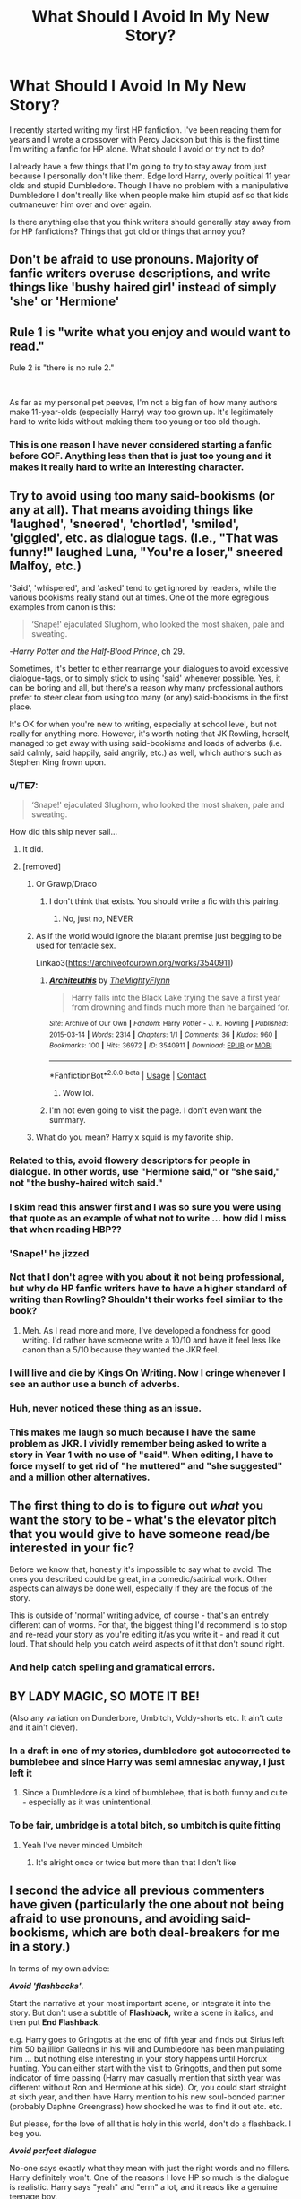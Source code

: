 #+TITLE: What Should I Avoid In My New Story?

* What Should I Avoid In My New Story?
:PROPERTIES:
:Author: thekidmanda
:Score: 37
:DateUnix: 1612452116.0
:DateShort: 2021-Feb-04
:FlairText: Discussion
:END:
I recently started writing my first HP fanfiction. I've been reading them for years and I wrote a crossover with Percy Jackson but this is the first time I'm writing a fanfic for HP alone. What should I avoid or try not to do?

I already have a few things that I'm going to try to stay away from just because I personally don't like them. Edge lord Harry, overly political 11 year olds and stupid Dumbledore. Though I have no problem with a manipulative Dumbledore I don't really like when people make him stupid asf so that kids outmaneuver him over and over again.

Is there anything else that you think writers should generally stay away from for HP fanfictions? Things that got old or things that annoy you?


** Don't be afraid to use pronouns. Majority of fanfic writers overuse descriptions, and write things like 'bushy haired girl' instead of simply 'she' or 'Hermione'
:PROPERTIES:
:Author: Llolola
:Score: 31
:DateUnix: 1612459551.0
:DateShort: 2021-Feb-04
:END:


** Rule 1 is "write what you enjoy and would want to read."

Rule 2 is "there is no rule 2."

​

As far as my personal pet peeves, I'm not a big fan of how many authors make 11-year-olds (especially Harry) way too grown up. It's legitimately hard to write kids without making them too young or too old though.
:PROPERTIES:
:Author: ChasingAnna
:Score: 22
:DateUnix: 1612460557.0
:DateShort: 2021-Feb-04
:END:

*** This is one reason I have never considered starting a fanfic before GOF. Anything less than that is just too young and it makes it really hard to write an interesting character.
:PROPERTIES:
:Author: CommodorNorrington
:Score: 3
:DateUnix: 1612472416.0
:DateShort: 2021-Feb-05
:END:


** Try to avoid using too many said-bookisms (or any at all). That means avoiding things like 'laughed', 'sneered', 'chortled', 'smiled', 'giggled', etc. as dialogue tags. (I.e., "That was funny!" laughed Luna, "You're a loser," sneered Malfoy, etc.)

'Said', 'whispered', and 'asked' tend to get ignored by readers, while the various bookisms really stand out at times. One of the more egregious examples from canon is this:

#+begin_quote
  ‘Snape!' ejaculated Slughorn, who looked the most shaken, pale and sweating.
#+end_quote

-/Harry Potter and the Half-Blood Prince/, ch 29.

Sometimes, it's better to either rearrange your dialogues to avoid excessive dialogue-tags, or to simply stick to using 'said' whenever possible. Yes, it can be boring and all, but there's a reason why many professional authors prefer to steer clear from using too many (or any) said-bookisms in the first place.

It's OK for when you're new to writing, especially at school level, but not really for anything more. However, it's worth noting that JK Rowling, herself, managed to get away with using said-bookisms and loads of adverbs (i.e. said calmly, said happily, said angrily, etc.) as well, which authors such as Stephen King frown upon.
:PROPERTIES:
:Author: Vg65
:Score: 36
:DateUnix: 1612452788.0
:DateShort: 2021-Feb-04
:END:

*** u/TE7:
#+begin_quote
  ‘Snape!' ejaculated Slughorn, who looked the most shaken, pale and sweating.
#+end_quote

How did this ship never sail...
:PROPERTIES:
:Author: TE7
:Score: 50
:DateUnix: 1612463778.0
:DateShort: 2021-Feb-04
:END:

**** It did.
:PROPERTIES:
:Author: DaGeek247
:Score: 13
:DateUnix: 1612469732.0
:DateShort: 2021-Feb-04
:END:


**** [removed]
:PROPERTIES:
:Score: 12
:DateUnix: 1612470782.0
:DateShort: 2021-Feb-05
:END:

***** Or Grawp/Draco
:PROPERTIES:
:Author: PotatoBro42069
:Score: 9
:DateUnix: 1612478939.0
:DateShort: 2021-Feb-05
:END:

****** I don't think that exists. You should write a fic with this pairing.
:PROPERTIES:
:Author: DeDe_at_it_again
:Score: 5
:DateUnix: 1612482598.0
:DateShort: 2021-Feb-05
:END:

******* No, just no, NEVER
:PROPERTIES:
:Author: PotatoBro42069
:Score: 1
:DateUnix: 1612516320.0
:DateShort: 2021-Feb-05
:END:


***** As if the world would ignore the blatant premise just begging to be used for tentacle sex.

Linkao3([[https://archiveofourown.org/works/3540911]])
:PROPERTIES:
:Author: DeDe_at_it_again
:Score: 5
:DateUnix: 1612482545.0
:DateShort: 2021-Feb-05
:END:

****** [[https://archiveofourown.org/works/3540911][*/Architeuthis/*]] by [[https://www.archiveofourown.org/users/TheMightyFlynn/pseuds/TheMightyFlynn][/TheMightyFlynn/]]

#+begin_quote
  Harry falls into the Black Lake trying the save a first year from drowning and finds much more than he bargained for.
#+end_quote

^{/Site/:} ^{Archive} ^{of} ^{Our} ^{Own} ^{*|*} ^{/Fandom/:} ^{Harry} ^{Potter} ^{-} ^{J.} ^{K.} ^{Rowling} ^{*|*} ^{/Published/:} ^{2015-03-14} ^{*|*} ^{/Words/:} ^{2314} ^{*|*} ^{/Chapters/:} ^{1/1} ^{*|*} ^{/Comments/:} ^{36} ^{*|*} ^{/Kudos/:} ^{960} ^{*|*} ^{/Bookmarks/:} ^{100} ^{*|*} ^{/Hits/:} ^{36972} ^{*|*} ^{/ID/:} ^{3540911} ^{*|*} ^{/Download/:} ^{[[https://archiveofourown.org/downloads/3540911/Architeuthis.epub?updated_at=1568121965][EPUB]]} ^{or} ^{[[https://archiveofourown.org/downloads/3540911/Architeuthis.mobi?updated_at=1568121965][MOBI]]}

--------------

*FanfictionBot*^{2.0.0-beta} | [[https://github.com/FanfictionBot/reddit-ffn-bot/wiki/Usage][Usage]] | [[https://www.reddit.com/message/compose?to=tusing][Contact]]
:PROPERTIES:
:Author: FanfictionBot
:Score: 3
:DateUnix: 1612482564.0
:DateShort: 2021-Feb-05
:END:

******* Wow lol.
:PROPERTIES:
:Author: Negative-Tangerine
:Score: 5
:DateUnix: 1612498638.0
:DateShort: 2021-Feb-05
:END:


****** I'm not even going to visit the page. I don't even want the summary.
:PROPERTIES:
:Author: Tim_Riddle_Jr
:Score: 2
:DateUnix: 1612514082.0
:DateShort: 2021-Feb-05
:END:


***** What do you mean? Harry x squid is my favorite ship.
:PROPERTIES:
:Author: Negative-Tangerine
:Score: 2
:DateUnix: 1612498606.0
:DateShort: 2021-Feb-05
:END:


*** Related to this, avoid flowery descriptors for people in dialogue. In other words, use "Hermione said," or "she said," not "the bushy-haired witch said."
:PROPERTIES:
:Author: ParanoidDrone
:Score: 9
:DateUnix: 1612482562.0
:DateShort: 2021-Feb-05
:END:


*** I skim read this answer first and I was so sure you were using that quote as an example of what not to write ... how did I miss that when reading HBP??
:PROPERTIES:
:Author: Awkward_Uni_Student
:Score: 7
:DateUnix: 1612476970.0
:DateShort: 2021-Feb-05
:END:


*** 'Snape!' he jizzed
:PROPERTIES:
:Author: PotatoBro42069
:Score: 8
:DateUnix: 1612478924.0
:DateShort: 2021-Feb-05
:END:


*** Not that I don't agree with you about it not being professional, but why do HP fanfic writers have to have a higher standard of writing than Rowling? Shouldn't their works feel similar to the book?
:PROPERTIES:
:Author: the-squat-team
:Score: 3
:DateUnix: 1612478105.0
:DateShort: 2021-Feb-05
:END:

**** Meh. As I read more and more, I've developed a fondness for good writing. I'd rather have someone write a 10/10 and have it feel less like canon than a 5/10 because they wanted the JKR feel.
:PROPERTIES:
:Author: DeDe_at_it_again
:Score: 2
:DateUnix: 1612482708.0
:DateShort: 2021-Feb-05
:END:


*** I will live and die by Kings On Writing. Now I cringe whenever I see an author use a bunch of adverbs.
:PROPERTIES:
:Author: nock_out_
:Score: 4
:DateUnix: 1612468172.0
:DateShort: 2021-Feb-04
:END:


*** Huh, never noticed these thing as an issue.
:PROPERTIES:
:Author: Negative-Tangerine
:Score: 2
:DateUnix: 1612498571.0
:DateShort: 2021-Feb-05
:END:


*** This makes me laugh so much because I have the same problem as JKR. I vividly remember being asked to write a story in Year 1 with no use of "said". When editing, I have to force myself to get rid of "he muttered" and "she suggested" and a million other alternatives.
:PROPERTIES:
:Author: -Adversum
:Score: 1
:DateUnix: 1612467570.0
:DateShort: 2021-Feb-04
:END:


** The first thing to do is to figure out /what/ you want the story to be - what's the elevator pitch that you would give to have someone read/be interested in your fic?

Before we know that, honestly it's impossible to say what to avoid. The ones you described could be great, in a comedic/satirical work. Other aspects can always be done well, especially if they are the focus of the story.

This is outside of 'normal' writing advice, of course - that's an entirely different can of worms. For that, the biggest thing I'd recommend is to stop and re-read your story as you're editing it/as you write it - and read it out loud. That should help you catch weird aspects of it that don't sound right.
:PROPERTIES:
:Author: matgopack
:Score: 13
:DateUnix: 1612465186.0
:DateShort: 2021-Feb-04
:END:

*** And help catch spelling and gramatical errors.
:PROPERTIES:
:Author: CommodorNorrington
:Score: 1
:DateUnix: 1612472477.0
:DateShort: 2021-Feb-05
:END:


** BY LADY MAGIC, SO MOTE IT BE!

(Also any variation on Dunderbore, Umbitch, Voldy-shorts etc. It ain't cute and it ain't clever).
:PROPERTIES:
:Author: Shadow_Guide
:Score: 22
:DateUnix: 1612459172.0
:DateShort: 2021-Feb-04
:END:

*** In a draft in one of my stories, dumbledore got autocorrected to bumblebee and since Harry was semi amnesiac anyway, I just left it
:PROPERTIES:
:Author: jljl2902
:Score: 19
:DateUnix: 1612466337.0
:DateShort: 2021-Feb-04
:END:

**** Since a Dumbledore /is/ a kind of bumblebee, that is both funny and cute - especially as it was unintentional.
:PROPERTIES:
:Author: Shadow_Guide
:Score: 16
:DateUnix: 1612466966.0
:DateShort: 2021-Feb-04
:END:


*** To be fair, umbridge is a total bitch, so umbitch is quite fitting
:PROPERTIES:
:Author: CommodorNorrington
:Score: 6
:DateUnix: 1612472172.0
:DateShort: 2021-Feb-05
:END:

**** Yeah I've never minded Umbitch
:PROPERTIES:
:Author: VivianDupuis
:Score: 4
:DateUnix: 1612522282.0
:DateShort: 2021-Feb-05
:END:

***** It's alright once or twice but more than that I don't like
:PROPERTIES:
:Author: iamafish12345
:Score: 1
:DateUnix: 1618438123.0
:DateShort: 2021-Apr-15
:END:


** I second the advice all previous commenters have given (particularly the one about not being afraid to use pronouns, and avoiding said-bookisms, which are both deal-breakers for me in a story.)

In terms of my own advice:

*/Avoid 'flashbacks'/*.

Start the narrative at your most important scene, or integrate it into the story. But don't use a subtitle of *Flashback,* write a scene in italics, and then put *End Flashback*.

e.g. Harry goes to Gringotts at the end of fifth year and finds out Sirius left him 50 bajillion Galleons in his will and Dumbledore has been manipulating him ... but nothing else interesting in your story happens until Horcrux hunting. You can either start with the visit to Gringotts, and then put some indicator of time passing (Harry may casually mention that sixth year was different without Ron and Hermione at his side). Or, you could start straight at sixth year, and then have Harry mention to his new soul-bonded partner (probably Daphne Greengrass) how shocked he was to find it out etc. etc.

But please, for the love of all that is holy in this world, don't do a flashback. I beg you.

*/Avoid perfect dialogue/*

No-one says exactly what they mean with just the right words and no fillers. Harry definitely won't. One of the reasons I love HP so much is the dialogue is realistic. Harry says "yeah" and "erm" a lot, and it reads like a genuine teenage boy.

Also, there's no chance Harry is going to reduce Ron and Hermione to stunned, stuttering silence with his well-curated and rehearsed monologue about how they betrayed him. Idk what kind of fic you're writing, but whilst obviously dialogue in stories is more clear and direct (you don't want to waste your readers' time with small talk, unless you're going to come back to it later), it shouldn't /sound/ like it's written. Everyone has words and phrases they use more often (think Ron and "Bloody hell!"); include them!

*/Don't be afraid to cut scenes/*

If a scene isn't adding anything to your story (it doesn't move the plot on, it doesn't tell you anything more about the characters, it doesn't drop a hint that becomes relevant in the future), cut it. Also, this is fanfiction, so we're familiar with the characters; you don't need to rehash canon. I read a PJO/HP crossover where a whole was about Percy and Sally flying over to the U.K., and all it mentioned was that (a) Percy hates flying, (b) turbulence because Zeus, (c) Percy loves his mom, and somehow (d) that Percy is ADHD and dyslexic. Which I knew from canon.

The previous chapter was telling Percy his mom had relatives in the U.K that happened to be the Dursleys (which I knew from the description) and the next was Vernon driving them back from the airport, complaining about weirdos (which is just canon Vernon), and again establishing that Sally and Petunia are related but haven't seen each other in ages (which I knew both from the description and the first chapter).

TL;DR: be ruthless.

*/Conclusion/*

(I've been writing a lot of essays for uni and fallen in love with headings, okay, sue me).

Write what you want to read!! What do YOU like to read in a fic? What makes you close a fic straight away? These are my pet peeves, but if you've got a guilty pleasure Harry monologuing in the Great Hall before Everyone ClapsTM, then do that! Live your best life and write your best fic xx
:PROPERTIES:
:Author: Awkward_Uni_Student
:Score: 5
:DateUnix: 1612476902.0
:DateShort: 2021-Feb-05
:END:

*** u/ParanoidDrone:
#+begin_quote
  Also, this is fanfiction, so we're familiar with the characters; you don't need to rehash canon. I read a PJO/HP crossover where a whole was about Percy and Sally flying over to the U.K., and all it mentioned was that (a) Percy hates flying, (b) turbulence because Zeus, (c) Percy loves his mom, and somehow (d) that Percy is ADHD and dyslexic. Which I knew from canon.
#+end_quote

I'd say that's not /always/ the case. I've read more than a few fics from fandoms I have only a passing familiarity with, so giving at least a bare overview of a character's key traits can be useful. Crossovers in particular can draw fans of one series that have never read the source material for the other.
:PROPERTIES:
:Author: ParanoidDrone
:Score: 6
:DateUnix: 1612482962.0
:DateShort: 2021-Feb-05
:END:

**** Definitely! It's always important to establish characters. But most of the fundamental aspects can be integrated into the rest of the story, rather than dedicating multiple chapters to rehashing canon.
:PROPERTIES:
:Author: Awkward_Uni_Student
:Score: 1
:DateUnix: 1612484029.0
:DateShort: 2021-Feb-05
:END:


** My one advice to you is try to avoid either Mugglewank -- when the author portrays wizards and magic itself as inherently inferior to muggle technology -- or Wizardwank, when the author does the opposite and dismisses muggles as cute little monkeys.

When either is done, it tends to ruin a story that is otherwise normal, perhaps even great.

Also, I'd ask for a link to your works, if you don't mind?
:PROPERTIES:
:Author: maxart2001
:Score: 18
:DateUnix: 1612458834.0
:DateShort: 2021-Feb-04
:END:

*** [[https://www.fanfiction.net/s/13809182/1/The-Power-of-the-Unknown][Here is]] the link to the HP fanfic I'm referring to here. It's only one chapter in but I'm updating every few days.

[[https://www.fanfiction.net/s/13515545/1/Demigod-Turned-Wizard][Here is]] the link to the crossover. I unfortunately had to pause recently just as the story was nearing the best part just because I couldn't get over how cringe the first few chapters were and I decided to edit it, make some changes and fix it up
:PROPERTIES:
:Author: thekidmanda
:Score: 5
:DateUnix: 1612460513.0
:DateShort: 2021-Feb-04
:END:


*** This x 100

I don't want to read a story where epic muggle-raised harry goes on to BTFO dumbledore because he knows the periodic table.
:PROPERTIES:
:Author: kikechan
:Score: 2
:DateUnix: 1612891516.0
:DateShort: 2021-Feb-09
:END:


*** I've actually considered, and kinda still am considering, having harry carry a piece on him in my fanfic I'm slowly working on. There really is no lore on how spells like protego would react to nonmagic attack such as bullets and it's interesting to think about. The issue though is if one goes the route that spells like protego can't protect from bullets, then you have the problem that guns are suddenly rediculously OP
:PROPERTIES:
:Author: CommodorNorrington
:Score: 1
:DateUnix: 1612472323.0
:DateShort: 2021-Feb-05
:END:

**** Wasn't protego used to block bullets in fantastic beasts?
:PROPERTIES:
:Author: TrueGodRyu
:Score: 1
:DateUnix: 1612482972.0
:DateShort: 2021-Feb-05
:END:

***** No idea never seen it
:PROPERTIES:
:Author: CommodorNorrington
:Score: 2
:DateUnix: 1612483016.0
:DateShort: 2021-Feb-05
:END:


** have someone proofread your dialogue. people don't talk the same way they write. thats the biggest negative i find in a lot of fics, that the dialogue is too stiff or unnatural sounding.
:PROPERTIES:
:Author: stealthxstar
:Score: 6
:DateUnix: 1612464749.0
:DateShort: 2021-Feb-04
:END:

*** Related to this, use contractions in dialogue. I've lost count of how many fics I either drop or don't enjoy much because the dialogue is clunky and unrealistic i.e. 'I am going to'... or 'it is nice'...
:PROPERTIES:
:Author: iamafish12345
:Score: 2
:DateUnix: 1612484021.0
:DateShort: 2021-Feb-05
:END:


*** "Please don't forget commas and try to break up your sentences," said Harry. He shuffled and then touched his index fingers together "don't forget a period at the end, okay? Don't be afraid of the question mark!".
:PROPERTIES:
:Author: kikechan
:Score: 1
:DateUnix: 1612891641.0
:DateShort: 2021-Feb-09
:END:


** Try not to make the character Mary Sue ish. Give them flaws but don't make it so it's bashing. Like say a character is nice but it only takes someone pressing the right few buttons before their personality becomes more unpleasant and hostile. Don't present that as a good thing. Maybe they will feel guilty about it or apologize.

Also don't suddenly make the death eaters saints. It goes the same for Snape as well. No matter the mixed opinions on this are, he is still Snape. Jk tried and failed to write Snape as a “oh he was good all along” character. Instead we got an obsessed man over a dead married girl who has a son that he picks on.

So keep those in mind
:PROPERTIES:
:Author: HELLOOOOOOooooot
:Score: 10
:DateUnix: 1612467226.0
:DateShort: 2021-Feb-04
:END:


** Avoid adding tropes.

Your story /will/ have tropes. That's what tropes /mean./ Stories are written by humans for humans, so of course there's going to be a lot of recurring themes and elements. You cannot avoid tropes while writing a story worth reading.

Pretty much the only genre that can get away with deliberately adding tropes is parody. For everyone else, adding them is just awful. Like someone whose heard of the idea of jigsaw puzzles so they pour the box out and pound the pieces into place whether they fit or not.
:PROPERTIES:
:Author: Astramancer_
:Score: 6
:DateUnix: 1612462321.0
:DateShort: 2021-Feb-04
:END:


** Pureblood supremacist/Death Eater apologism is the big one for me. It's all fine and good to give Death Eater characters and blood purist characters depth and nuance, encouraged even---there's nothing /inherently/ wrong w/ giving those kinds of characters rationalizations and self-justifications for why they believe what they believe and how they treat people---but writers should always be conscientious and make sure their story makes it clear that those rationalizations and self-justifications are always /excuses/ and never /reasons/.
:PROPERTIES:
:Author: LaMermeladaDeMoras
:Score: 14
:DateUnix: 1612458977.0
:DateShort: 2021-Feb-04
:END:

*** So basically Snape type character work. There are reasons behind the choices he made. They aren't good reasons and but rather excuses but there is a why to how he is. To say that because he was bullied gives him the right to side with a wizard Nazi is just flat out wrong but it gives him more depth
:PROPERTIES:
:Author: gerstein03
:Score: 11
:DateUnix: 1612462813.0
:DateShort: 2021-Feb-04
:END:


** Avoid paying too much attention to the opinions of random redditors. The great thing about fanfiction is that you're beholden to no one. Your paycheck doesn't depend on anyone's opinions. If you want to write about super powerful political 11-year-olds, go ahead and do that. Have fun. People who enjoy that sort of thing will read it, and people who don't should know better than to read it, unless they're just looking for something to complain about.
:PROPERTIES:
:Author: MTheLoud
:Score: 8
:DateUnix: 1612470109.0
:DateShort: 2021-Feb-04
:END:

*** 'avoid paying too much attention to the opinions of random redditors' I actually laughed out loud at this considering the thread it is posted to 🤣
:PROPERTIES:
:Author: CommodorNorrington
:Score: 5
:DateUnix: 1612472631.0
:DateShort: 2021-Feb-05
:END:


** Try to make it original - if writing a trope like Indy!Harry, put your own spin on it, etc. Also, can a have a link for you Harry Potter and Percy Jackson crossover?
:PROPERTIES:
:Author: 4143636
:Score: 3
:DateUnix: 1612457673.0
:DateShort: 2021-Feb-04
:END:

*** [[https://www.fanfiction.net/s/13515545/1/Demigod-Turned-Wizard][Here's the link]]

I'm currently doing a massive edit for the first few chapters because I started writing this 2 years ago and looking back, I don't think it starts out too well. People seem to love it, though
:PROPERTIES:
:Author: thekidmanda
:Score: 2
:DateUnix: 1612458601.0
:DateShort: 2021-Feb-04
:END:

**** Thanks, I'm reading the 1st chapter and it already seems good!
:PROPERTIES:
:Author: 4143636
:Score: 3
:DateUnix: 1612462967.0
:DateShort: 2021-Feb-04
:END:


** Plz no huge Diagon Alley shopping trips
:PROPERTIES:
:Author: Bleepbloopbotz2
:Score: 6
:DateUnix: 1612462943.0
:DateShort: 2021-Feb-04
:END:

*** I didn't plan on that tbh, unless I'm going to have a fight scene in there. They're honestly a bit boring if they're generic
:PROPERTIES:
:Author: thekidmanda
:Score: 5
:DateUnix: 1612464908.0
:DateShort: 2021-Feb-04
:END:


*** [removed]
:PROPERTIES:
:Score: 2
:DateUnix: 1612471507.0
:DateShort: 2021-Feb-05
:END:

**** Weren't there hags in Knockturn? Hags eat kids. That's a little more than the weird pawn shop.
:PROPERTIES:
:Author: VivianDupuis
:Score: 2
:DateUnix: 1612522460.0
:DateShort: 2021-Feb-05
:END:


** [removed]
:PROPERTIES:
:Score: 2
:DateUnix: 1612471186.0
:DateShort: 2021-Feb-05
:END:

*** Writers need to understand that slowburn are GOOD reads. The problem is finding the sweet spot. Some move the romance WAY too quickly, and others slow burn for so long that the story is practically finished before the ship happens..

Find a middle ground!
:PROPERTIES:
:Author: CommodorNorrington
:Score: 1
:DateUnix: 1612472794.0
:DateShort: 2021-Feb-05
:END:

**** I personally find that slow burn only works if the end pairing is actually uncertain. Otherwise it just ends up extremely frustrating when you know the pairing WILL get together and it highlights every single little plot device the writer uses to FORCE the pairing to stay apart.

Even if the pretty clear pairing from the start IS actually the final pairing, slow burn should always enough mysteries to cause doubt over the final pairing.
:PROPERTIES:
:Author: -Wandering_Soul-
:Score: 1
:DateUnix: 1612630363.0
:DateShort: 2021-Feb-06
:END:

***** Mmm yes and no. Take the harry black series for example. It was a slow burn for the entirety of book 1 and it was honestly done very well. Harry and daphnee have been together the next 3 books. I believe book 5 is a WIP atm but so far him and daphnee are still going strong
:PROPERTIES:
:Author: CommodorNorrington
:Score: 1
:DateUnix: 1612639497.0
:DateShort: 2021-Feb-06
:END:


** Might I suggest the YouTube channel Terrible Writing Advice? It's very useful.

But as a rule of thumb. You can tell but show more. 1 in 10 characters should be LGBTQ Avoid bashing. Every character should be flawed but they should have good qualities too. Said should be your default dialogue tag. Character development! If you need a character to act a certain way for a plot point, take the time to make it believable. Avoid Muggle Wank like it's Covid. Wizard Wank is also annoying but less so. No child politics, no heir/lord shenanigans. Plot! Make sure you have one. Once you have a fleshed out plot, add in some sub plots. But make it realistic. If your plot has to do with someone leaving an abusive relationship, one of the subplots shouldn't be romance. I mean it can be but it would make no sense. The Room of Requirement is amazing but don't abuse it. “Oh I'll ask the room for this! And this! And that!” I'm willing to talk more but it's 1am.
:PROPERTIES:
:Author: DeDe_at_it_again
:Score: 2
:DateUnix: 1612482780.0
:DateShort: 2021-Feb-05
:END:


** Avoid or include whatever you want, Honey. It's your story.
:PROPERTIES:
:Author: GitPuk
:Score: 2
:DateUnix: 1612485439.0
:DateShort: 2021-Feb-05
:END:


** Honestly? Romance.
:PROPERTIES:
:Author: JP_Apollyon
:Score: 1
:DateUnix: 1612491580.0
:DateShort: 2021-Feb-05
:END:


** My advice is to try and make everything possible make logical sense. Characters, your plot, how magic works. Changing cannon is the whole point of fanfiction, but try to make your changes make sense.

Other advice: When you write a chapter, edit it, let it sit for a week, then edit it again. The more you tweak it, the better your final product will be. Find someone willing to look through it and help you find things you missed.

Also, a general outline for your plot is your friend!
:PROPERTIES:
:Author: Tendragos
:Score: 1
:DateUnix: 1612496055.0
:DateShort: 2021-Feb-05
:END:


** Avoid religiously using the stations of canon. The most irritating thing that I come across as a reader is a story where the author diverges from canon for whatever reason and then promptly ignores that divergence to follow the main canon plot points as if there were no change in the first place.

I also advise you to know or at least have an idea where you want your story to end up and then work the characters and events into that position. I think many don't have that idea and then regardless of what changes they make, they revert to the events that happened in canon that now no longer make any sense. Like if Harry is known to be a parselmouth in first year and is still held in esteem, it doesn't make any sense to have him be ostracized in book two for the same thing without a good explanation as to why. In canon it was a shock to learn of this supposed dark ability and this was after the chamber had already been opened. If everyone knows already, you need to work out a reason that Harry would be suspected to be the heir.

Or if Harry saved Draco from getting hurt by Buckbeak, then you need a different reason for why Harry would go into the forest with Ron to “follow the spiders”.

Oh and one last pitfall to avoid, try not to have Harry or your other characters automatically know things that they wouldn't otherwise know without any reason. Yes most of the people reading your story will be familiar with the original work and knowledge of things that will happen and have happened in the books, but unless you give your characters a reason they will not know things that they haven't experienced, or been taught or told.
:PROPERTIES:
:Author: SonOfSet1
:Score: 1
:DateUnix: 1612508044.0
:DateShort: 2021-Feb-05
:END:


** I don't like the misunderstanding as a plot advancer. If Hermione doesn't understand why boyfriend whomever is being mean, ignoring or suddenly acting all moody, she's not going to cry and move to America. She's going to talk and get to the bottom of it by the end of the day, by God. If you want her to go to America(why would you) think up something cool. PS read my fanfics: start with Harder to Remember Her.
:PROPERTIES:
:Author: rustyfloorpan
:Score: 1
:DateUnix: 1612508486.0
:DateShort: 2021-Feb-05
:END:


** The Green Eye orbs
:PROPERTIES:
:Author: absa1901
:Score: 1
:DateUnix: 1612517216.0
:DateShort: 2021-Feb-05
:END:


** This isn't so much an 'avoid' but still worth saying.

When/if you get into relationships put as much effort as you possibly can into quality not quantity.

I've no idea if you write multi or not, but it pisses me off when people add 4, 5, 6 ect girls to a pairing when they haven't even gone to the effort of ensuring the already existing relationship is anything more than 2d. If adding a new character will negatively impact how detailed the development of an already established is, dont add the new character until it wont to that.

Edit: I personally dont think I have ever, in many years, read a non-crack fic with more than 3 girls in the pairing that isn't complete trash. And only 2-3 fics have ever successfully managed more than 2 girls
:PROPERTIES:
:Author: -Wandering_Soul-
:Score: 1
:DateUnix: 1612532512.0
:DateShort: 2021-Feb-05
:END:


** Please, avoid wizards and witches behaving like muggles. They have a wand for a reason, they don't wash the dishes using their hands or fetch things themselves etc. Pay attention to the clothing, if the character isn't muggleborn or halfblood, it doesn't make much sense for them to wear jeans, sweaters and so on. Also, wizards and witches don't usually name their children Joe, Tom, Karen, Brad, Jim etc. If your story takes place in the UK and you are not British, mind the language differences between UK English and the rest iterations of English.
:PROPERTIES:
:Author: amarthsoul
:Score: 1
:DateUnix: 1612532996.0
:DateShort: 2021-Feb-05
:END:


** Things I can't stand:

- ALL CAPS ANGRY HARRY! WHY IS LIFE SO UNFAIR!

- I don't know where you are from, but if you are not from the UK, at least /try/ to use words British people would use. Nothing breaks immersion more than a British character speaking like an American.

- Don't try and "fix" the wizarding world. The wizarding world is great because it doesn't really make sense. The best fics tend to embrace that about the world.

- You are writing a story about characters we know, that is the advantage of ff, we know these people. As best you can, stick to their motivations and who they are, it makes telling your story much easier.

- If you are doing romantic pairings, be very careful about how they get together. People don't just fall in love immediately, and then spend all their waking moments together. I've never had a fight that was ended with a passionate kiss. Life doesn't work like that.

- My biggest rule of writing: The problems of your characters can be anything, even something small and unimportant in the grand scheme of things. But they /should matter/ to your characters. They should matter more than anything, even if they are relatively small.
:PROPERTIES:
:Author: ubiquitous_archer
:Score: 1
:DateUnix: 1612537577.0
:DateShort: 2021-Feb-05
:END:


** I'll add this because I don't think I saw it and it's the advice I gave my sister when she starting writing fanfiction. You mentioned you've written one already so this may be old news.

One of the pitfalls of fanfiction is that you write/post one chapter at a time, so it doesn't really get the same "trim" that a published novel would get. As a result, sometimes fics just end up very bloated.

I love reading long fics, but I get a bit exasperated when I'm 60 chapters or 160k words into something and Harry is only halfway through year 2. Some stories involving time turners will have 2 days of real world time take 20 chapters. Or there's the dreaded 10 chapter shopping trip. As a reader, it can get very frustrating.

It's just something to consider when outlining and writing your story.
:PROPERTIES:
:Author: cloud_empress
:Score: 1
:DateUnix: 1612642184.0
:DateShort: 2021-Feb-06
:END:


** Make it uniqe
:PROPERTIES:
:Author: asiangiy
:Score: -1
:DateUnix: 1612466098.0
:DateShort: 2021-Feb-04
:END:


** Let them wreck havick in the world's logic
:PROPERTIES:
:Author: asiangiy
:Score: -3
:DateUnix: 1612466223.0
:DateShort: 2021-Feb-04
:END:


** Including Harry Potter, he so overdone in these stories for some reason. Lol.
:PROPERTIES:
:Author: Negative-Tangerine
:Score: -4
:DateUnix: 1612498483.0
:DateShort: 2021-Feb-05
:END:


** Try to have as little plot setup as possible: start as close to the end as you can. Try and fill in most of the information through context/implications rather than blatantly saying it or adding tons of unnecessary scenes to show one small thing. Flashbacks are alright, but have to be done right.
:PROPERTIES:
:Author: iamafish12345
:Score: 1
:DateUnix: 1618438362.0
:DateShort: 2021-Apr-15
:END:


** Make it both of them get reincarnated in another world as babies and they are brothers and let the chaos of a powerful magic user and a powerful demigod
:PROPERTIES:
:Author: asiangiy
:Score: -5
:DateUnix: 1612466198.0
:DateShort: 2021-Feb-04
:END:
